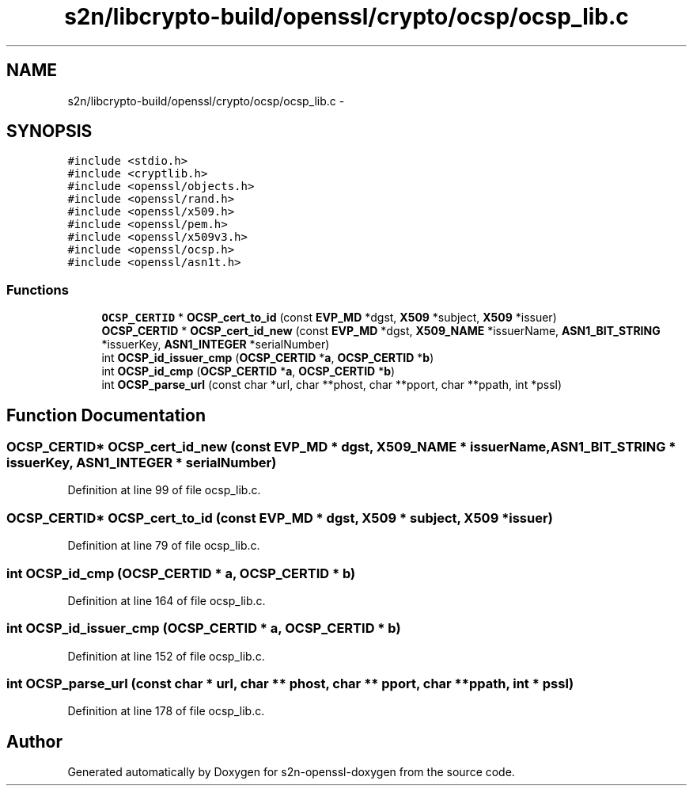 .TH "s2n/libcrypto-build/openssl/crypto/ocsp/ocsp_lib.c" 3 "Thu Jun 30 2016" "s2n-openssl-doxygen" \" -*- nroff -*-
.ad l
.nh
.SH NAME
s2n/libcrypto-build/openssl/crypto/ocsp/ocsp_lib.c \- 
.SH SYNOPSIS
.br
.PP
\fC#include <stdio\&.h>\fP
.br
\fC#include <cryptlib\&.h>\fP
.br
\fC#include <openssl/objects\&.h>\fP
.br
\fC#include <openssl/rand\&.h>\fP
.br
\fC#include <openssl/x509\&.h>\fP
.br
\fC#include <openssl/pem\&.h>\fP
.br
\fC#include <openssl/x509v3\&.h>\fP
.br
\fC#include <openssl/ocsp\&.h>\fP
.br
\fC#include <openssl/asn1t\&.h>\fP
.br

.SS "Functions"

.in +1c
.ti -1c
.RI "\fBOCSP_CERTID\fP * \fBOCSP_cert_to_id\fP (const \fBEVP_MD\fP *dgst, \fBX509\fP *subject, \fBX509\fP *issuer)"
.br
.ti -1c
.RI "\fBOCSP_CERTID\fP * \fBOCSP_cert_id_new\fP (const \fBEVP_MD\fP *dgst, \fBX509_NAME\fP *issuerName, \fBASN1_BIT_STRING\fP *issuerKey, \fBASN1_INTEGER\fP *serialNumber)"
.br
.ti -1c
.RI "int \fBOCSP_id_issuer_cmp\fP (\fBOCSP_CERTID\fP *\fBa\fP, \fBOCSP_CERTID\fP *\fBb\fP)"
.br
.ti -1c
.RI "int \fBOCSP_id_cmp\fP (\fBOCSP_CERTID\fP *\fBa\fP, \fBOCSP_CERTID\fP *\fBb\fP)"
.br
.ti -1c
.RI "int \fBOCSP_parse_url\fP (const char *url, char **phost, char **pport, char **ppath, int *pssl)"
.br
.in -1c
.SH "Function Documentation"
.PP 
.SS "\fBOCSP_CERTID\fP* OCSP_cert_id_new (const \fBEVP_MD\fP * dgst, \fBX509_NAME\fP * issuerName, \fBASN1_BIT_STRING\fP * issuerKey, \fBASN1_INTEGER\fP * serialNumber)"

.PP
Definition at line 99 of file ocsp_lib\&.c\&.
.SS "\fBOCSP_CERTID\fP* OCSP_cert_to_id (const \fBEVP_MD\fP * dgst, \fBX509\fP * subject, \fBX509\fP * issuer)"

.PP
Definition at line 79 of file ocsp_lib\&.c\&.
.SS "int OCSP_id_cmp (\fBOCSP_CERTID\fP * a, \fBOCSP_CERTID\fP * b)"

.PP
Definition at line 164 of file ocsp_lib\&.c\&.
.SS "int OCSP_id_issuer_cmp (\fBOCSP_CERTID\fP * a, \fBOCSP_CERTID\fP * b)"

.PP
Definition at line 152 of file ocsp_lib\&.c\&.
.SS "int OCSP_parse_url (const char * url, char ** phost, char ** pport, char ** ppath, int * pssl)"

.PP
Definition at line 178 of file ocsp_lib\&.c\&.
.SH "Author"
.PP 
Generated automatically by Doxygen for s2n-openssl-doxygen from the source code\&.
